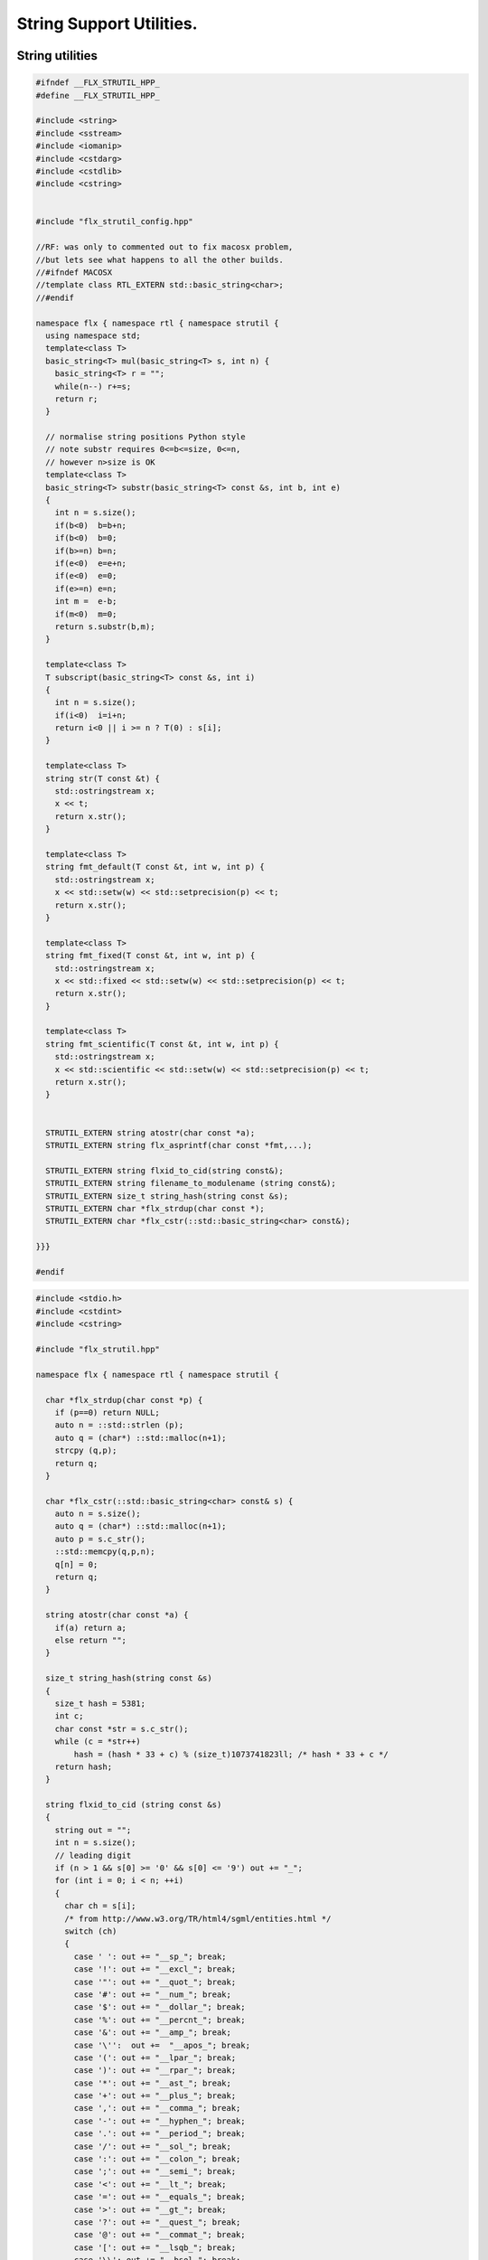 
=========================
String Support Utilities.
=========================



String utilities
================


.. code-block:: cpp

   
   #ifndef __FLX_STRUTIL_HPP_
   #define __FLX_STRUTIL_HPP_
   
   #include <string>
   #include <sstream>
   #include <iomanip>
   #include <cstdarg>
   #include <cstdlib>
   #include <cstring>
   
   
   #include "flx_strutil_config.hpp"
   
   //RF: was only to commented out to fix macosx problem,
   //but lets see what happens to all the other builds.
   //#ifndef MACOSX
   //template class RTL_EXTERN std::basic_string<char>;
   //#endif
   
   namespace flx { namespace rtl { namespace strutil {
     using namespace std;
     template<class T>
     basic_string<T> mul(basic_string<T> s, int n) {
       basic_string<T> r = "";
       while(n--) r+=s;
       return r;
     }
   
     // normalise string positions Python style
     // note substr requires 0<=b<=size, 0<=n,
     // however n>size is OK
     template<class T>
     basic_string<T> substr(basic_string<T> const &s, int b, int e)
     {
       int n = s.size();
       if(b<0)  b=b+n;
       if(b<0)  b=0;
       if(b>=n) b=n;
       if(e<0)  e=e+n;
       if(e<0)  e=0;
       if(e>=n) e=n;
       int m =  e-b;
       if(m<0)  m=0;
       return s.substr(b,m);
     }
   
     template<class T>
     T subscript(basic_string<T> const &s, int i)
     {
       int n = s.size();
       if(i<0)  i=i+n;
       return i<0 || i >= n ? T(0) : s[i];
     }
   
     template<class T>
     string str(T const &t) {
       std::ostringstream x;
       x << t;
       return x.str();
     }
   
     template<class T>
     string fmt_default(T const &t, int w, int p) {
       std::ostringstream x;
       x << std::setw(w) << std::setprecision(p) << t;
       return x.str();
     }
   
     template<class T>
     string fmt_fixed(T const &t, int w, int p) {
       std::ostringstream x;
       x << std::fixed << std::setw(w) << std::setprecision(p) << t;
       return x.str();
     }
   
     template<class T>
     string fmt_scientific(T const &t, int w, int p) {
       std::ostringstream x;
       x << std::scientific << std::setw(w) << std::setprecision(p) << t;
       return x.str();
     }
   
   
     STRUTIL_EXTERN string atostr(char const *a);
     STRUTIL_EXTERN string flx_asprintf(char const *fmt,...);
   
     STRUTIL_EXTERN string flxid_to_cid(string const&);
     STRUTIL_EXTERN string filename_to_modulename (string const&);
     STRUTIL_EXTERN size_t string_hash(string const &s); 
     STRUTIL_EXTERN char *flx_strdup(char const *); 
     STRUTIL_EXTERN char *flx_cstr(::std::basic_string<char> const&); 
   
   }}}
   
   #endif


.. code-block:: cpp

   
   #include <stdio.h>
   #include <cstdint>
   #include <cstring>
   
   #include "flx_strutil.hpp"
   
   namespace flx { namespace rtl { namespace strutil {
   
     char *flx_strdup(char const *p) {
       if (p==0) return NULL; 
       auto n = ::std::strlen (p);
       auto q = (char*) ::std::malloc(n+1);
       strcpy (q,p);
       return q;
     }
   
     char *flx_cstr(::std::basic_string<char> const& s) {
       auto n = s.size();
       auto q = (char*) ::std::malloc(n+1);
       auto p = s.c_str();
       ::std::memcpy(q,p,n);
       q[n] = 0;
       return q; 
     }
   
     string atostr(char const *a) {
       if(a) return a;
       else return "";
     }
   
     size_t string_hash(string const &s)
     {
       size_t hash = 5381;
       int c;
       char const *str = s.c_str();
       while (c = *str++)
           hash = (hash * 33 + c) % (size_t)1073741823ll; /* hash * 33 + c */
       return hash;
     }
    
     string flxid_to_cid (string const &s)
     {
       string out = "";
       int n = s.size();
       // leading digit
       if (n > 1 && s[0] >= '0' && s[0] <= '9') out += "_";
       for (int i = 0; i < n; ++i)
       {
         char ch = s[i];
         /* from http://www.w3.org/TR/html4/sgml/entities.html */
         switch (ch)
         {
           case ' ': out += "__sp_"; break;
           case '!': out += "__excl_"; break;
           case '"': out += "__quot_"; break;
           case '#': out += "__num_"; break;
           case '$': out += "__dollar_"; break;
           case '%': out += "__percnt_"; break;
           case '&': out += "__amp_"; break;
           case '\'':  out +=  "__apos_"; break;
           case '(': out += "__lpar_"; break;
           case ')': out += "__rpar_"; break;
           case '*': out += "__ast_"; break;
           case '+': out += "__plus_"; break;
           case ',': out += "__comma_"; break;
           case '-': out += "__hyphen_"; break;
           case '.': out += "__period_"; break;
           case '/': out += "__sol_"; break;
           case ':': out += "__colon_"; break;
           case ';': out += "__semi_"; break;
           case '<': out += "__lt_"; break;
           case '=': out += "__equals_"; break;
           case '>': out += "__gt_"; break;
           case '?': out += "__quest_"; break;
           case '@': out += "__commat_"; break;
           case '[': out += "__lsqb_"; break;
           case '\\': out += "__bsol_"; break;
           case ']': out += "__rsqb_"; break;
           case '^': out += "__caret_"; break;
           case '`': out += "__grave_"; break;
           case '{': out += "__lcub_"; break;
           case '|': out += "__verbar_"; break;
           case '}': out += "__rcub_"; break;
           case '~': out += "__tilde_"; break;
           default: out += string (1,ch);
         }
      }
      if (out.size() > 40) 
        return out.substr(0,4) + flx_asprintf("_hash_%zu",string_hash(out));
      else
        return out;
     }
   
     string chop_extension (string const &s)
     {
        int n = s.size();
        for(int i = n - 1; i >= 0; --i) 
        {
          if (s[i] == '/') return s;
          if (s[i] == '\\') return s;
          if (s[i] == '.') return s.substr(0,i);
        }
        return s;
     }
   
     string basename (string const &s) 
     {
        int n = s.size();
        for(int i = n - 1; i >= 0; --i) 
        {
          if (s[i] == '/') return s.substr (i+1,n-i);
          if (s[i] == '\\') return s.substr (i+1,n-i);
        }
        return s;
     }
     string filename_to_modulename (string const &s)
     {
        string a = basename (s);
        a = chop_extension (a);
        a = flxid_to_cid (a);
        return a; 
     }
   
   #ifdef FLX_HAVE_VSNPRINTF
     string flx_asprintf(char const *fmt,...){
       va_list ap;
       va_start(ap,fmt);
       //printf("vsnprintf TRIAL\n");
       int n = vsnprintf(NULL,0,fmt,ap);
       //printf("vsnprintf size=%d\n",n);
       va_end(ap);
       char *res = new char[n + 1];
       va_start(ap,fmt);
       vsnprintf(res,n+1,fmt,ap);
       va_end(ap);
       string s = string(res);
       delete [] res;
       return s;
     }
   #else
     // THIS IS UNSAFE .. but Windows sucks.
     // It documents vsnprintf .. but doesn't provide it
     string flx_asprintf(char const *fmt,...){
       //printf("vsnprintf EMULATION!\n");
       va_list ap;
       int n = 10000; // hack, WILL crash if not enough
       char *res = new char[n+1];
       va_start(ap,fmt);
       vsprintf(res,fmt,ap);
       va_end(ap);
       string s = string(res);
       delete [] res;
       return s;
     }
   #endif
   
   }}}


.. code-block:: cpp

   #ifndef __FLX_STRUTIL_CONFIG_H__
   #define __FLX_STRUTIL_CONFIG_H__
   #include "flx_rtl_config.hpp"
   #ifdef BUILD_STRUTIL
   #define STRUTIL_EXTERN FLX_EXPORT
   #else
   #define STRUTIL_EXTERN FLX_IMPORT
   #endif
   #endif


.. code-block:: text

   Name: flx_strutil
   Description: String utilities
   provides_dlib: -lflx_strutil_dynamic
   provides_slib: -lflx_strutil_static
   includes: '"flx_strutil.hpp"'
   macros: BUILD_STRUTIL
   library: flx_strutil
   srcdir: src/strutil
   src: .*\.cpp


.. code-block:: text

   Name: flx_strutil
   Description: String utilities
   provides_dlib: /DEFAULTLIB:flx_strutil_dynamic
   provides_slib: /DEFAULTLIB:flx_strutil_static
   includes: '"flx_strutil.hpp"'
   macros: BUILD_STRUTIL
   library: flx_strutil
   srcdir: src/strutil
   src: .*\.cpp


UTF codec.
----------


.. code-block:: cpp

   
   #ifndef __FLX_I18N_H__
   #define __FLX_I18N_H__
   #include <string>
   #include "flx_strutil_config.hpp"
   
   namespace flx { namespace rtl { namespace i18n {
      STRUTIL_EXTERN std::string utf8(unsigned long);
   }}}
   #endif


.. code-block:: cpp

   
   #include "flx_i18n.hpp"
   namespace flx { namespace rtl { namespace i18n {
     std::string utf8(unsigned long i)
     {
       char s[7];
       if (i < 0x80UL )
       {
         s[0]= i;
         s[1]= 0;
       }
       else if (i < 0x800UL )
       {
         s[0]=0xC0u | (i >> 6ul)  & 0x1Fu;
         s[1]=0x80u | i           & 0x3Fu;
         s[2]=0;
       }
       else if (i < 0x10000UL )
       {
         s[0]=0xE0u | (i >> 12ul) & 0xFu;
         s[1]=0x80u | (i >> 6ul)  & 0x3Fu;
         s[2]=0x80u | i           & 0x3F;
         s[3]=0;
       }
       else if (i < 0x200000UL )
       {
         s[0]=0xF0u | (i >> 18ul) & 0x7u;
         s[1]=0x80u | (i >> 12ul) & 0x3Fu;
         s[2]=0x80u | (i >> 6ul)  & 0x3Fu;
         s[3]=0x80u | i           & 0x3F;
         s[4]=0;
       }
       else if (i < 0x4000000UL )
       {
         s[0]=0xF8u | (i >> 24ul) & 0x3u;
         s[1]=0x80u | (i >> 18ul) & 0x3Fu;
         s[2]=0x80u | (i >> 12ul) & 0x3Fu;
         s[3]=0x80u | (i >> 6ul)  & 0x3Fu;
         s[4]=0x80u | i           & 0x3Fu;
         s[5]=0;
       }
       else
       {
         s[0]=0xFCu | (i >> 30ul) & 0x1u;
         s[1]=0x80u | (i >> 24ul) & 0x3Fu;
         s[2]=0x80u | (i >> 18ul) & 0x3Fu;
         s[3]=0x80u | (i >> 12ul) & 0x3Fu;
         s[4]=0x80u | (i >> 6ul)  & 0x3Fu;
         s[5]=0x80u | i           & 0x3Fu;
         s[6]=0;
       }
       return s;
     }
   }}}


Config database entry 
======================


.. code-block:: text

   Name: flx_i18n
   Description: Internationalisation support, Unicode, utf8
   Requires: flx_strutil
   includes: '"flx_i18n.hpp"'


.. code-block:: python

   import fbuild
   from fbuild.path import Path
   from fbuild.record import Record
   from fbuild.builders.file import copy
   
   import buildsystem
   
   # ------------------------------------------------------------------------------
   
   def build_runtime(phase):
       print('[fbuild] [rtl] build strutil')
       path = Path(phase.ctx.buildroot/'share'/'src/strutil')
       srcs = [f for f in Path.glob(path / '*.cpp')]
       includes = [phase.ctx.buildroot / 'host/lib/rtl', phase.ctx.buildroot / 'share/lib/rtl']
       macros = ['BUILD_STRUTIL']
   
       dst = 'host/lib/rtl/flx_strutil'
       return Record(
           static=buildsystem.build_cxx_static_lib(phase, dst, srcs,
               includes=includes,
               macros=macros),
           shared=buildsystem.build_cxx_shared_lib(phase, dst, srcs,
               includes=includes,
               macros=macros))


